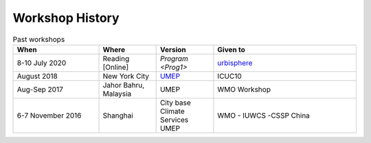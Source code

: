 .. _Hist1:

Workshop History
~~~~~~~~~~~~~~~~

.. list-table:: Past workshops
   :header-rows: 1
   :widths: 30, 20, 20, 50
   
   * - When
     - Where
     - Version
     - Given to
   * - 8-10 July 2020
     - Reading [Online]
     - `Program <Prog1>`
     - `urbisphere <http://urbisphere.eu/>`_ 
   * - August 2018
     - New York City
     - `UMEP <https://www.ametsoc.org/index.cfm/ams/meetings-events/ams-meetings/10th-international-conference-on-urban-climate-14th-symposium-on-the-urban-environment/practical-workshop-the-urban-multi-scale-environmental-predictor-umep/>`_
     - ICUC10
   * - Aug-Sep 2017
     - Jahor Bahru, Malaysia
     - UMEP
     - WMO Workshop
   * - 6-7 November 2016
     - Shanghai
     - City base Climate Services UMEP
     - WMO - IUWCS -CSSP China


